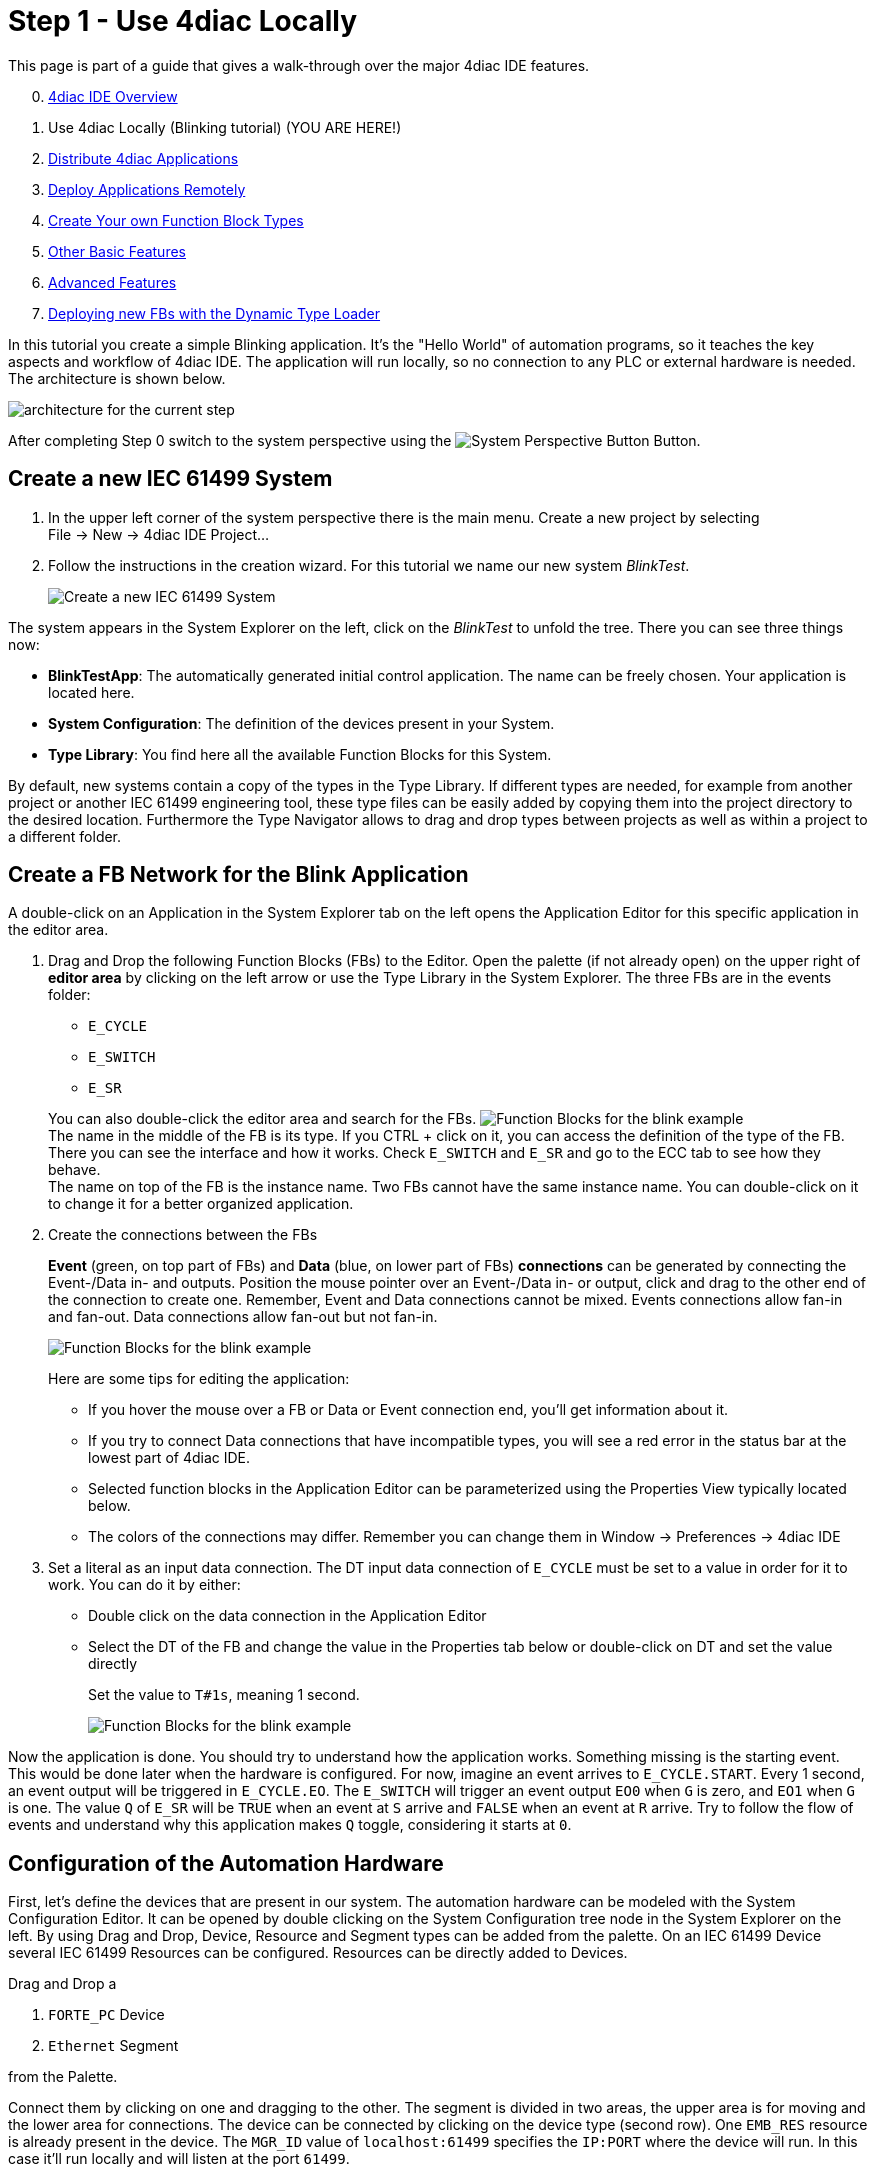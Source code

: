 = [[topOfPage]]Step 1 - Use 4diac Locally
:lang: en

This page is part of a guide that gives a walk-through over the major 4diac IDE features.

[start=0]
. xref:overview.adoc[4diac IDE Overview]
. Use 4diac Locally (Blinking tutorial) (YOU ARE HERE!)
. xref:distribute4diac.adoc[Distribute 4diac Applications]
. xref:use4diacRemotely.adoc[Deploy Applications Remotely]
. xref:createOwnTypes.adoc[Create Your own Function Block Types]
. xref:otherUseful.adoc[Other Basic Features]
. xref:advancedFeatures.adoc[Advanced Features]
. xref:dynamicTypeLoader.adoc[Deploying new FBs with the Dynamic Type Loader]

In this tutorial you create a simple Blinking application. 
It's the "Hello World" of automation programs, so it teaches the key aspects and workflow of 4diac IDE. 
The application will run locally, so no connection to any PLC or external hardware is needed. 
The architecture is shown below.

image:./img/locallyArchitecture.png[architecture for the current step]

After completing Step 0 switch to the system perspective using the image:./img/system.png[System Perspective Button] Button.

== [[createSystem]]Create a new IEC 61499 System

. In the upper left corner of the system perspective there is the main menu. 
  Create a new project by selecting +
  [.menu4diac]#File → New → 4diac IDE Project...#
. Follow the instructions in the creation wizard. 
  For this tutorial we name our new system _BlinkTest_.
+
image:./img/Step1/newSystemWizard.png[Create a new IEC 61499 System]

The system appears in the [.view4diac]#System Explorer# on the left, click on the _BlinkTest_ to unfold the tree. 
There you can see three things now:

* *BlinkTestApp*: The automatically generated initial control application. 
  The name can be freely chosen. 
  Your application is located here.
* *System Configuration*: The definition of the devices present in your System.
* *Type Library*: You find here all the available Function Blocks for this System.

By default, new systems contain a copy of the types in the Type Library.
If different types are needed, for example from another project or another IEC 61499 engineering tool, these type files can be easily added by copying them into the project directory to the desired location.
Furthermore the [.view4diac]#Type Navigator# allows to drag and drop types between projects as well as within a project to a different folder.

== [[createNetwork]]Create a FB Network for the Blink Application

A double-click on an Application in the System Explorer tab on the left opens the Application Editor for this specific application in the editor area.

. Drag and Drop the following Function Blocks (FBs) to the Editor. 
  Open the palette (if not already open) on the upper right of *editor area* by clicking on the left arrow or use the Type Library in the  System Explorer. 
  The three FBs are in the [.folderLocation]#events# folder:
* `E_CYCLE`
* `E_SWITCH`
* `E_SR`

+
You can also double-click the editor area and search for the FBs. 
image:./img/Step1/blinkFBs.png[Function Blocks for the blink example] +
The name in the middle of the FB is its type. If you CTRL + click on it, you can access the definition of the type of the FB. 
There you can see the interface and how it works. 
Check `E_SWITCH` and `E_SR` and go to the ECC tab to see how they behave. +
The name on top of the FB is the instance name. 
Two FBs cannot have the same instance name. 
You can double-click on it to change it for a better organized application.
. Create the connections between the FBs
+
*Event* (green, on top part of FBs) and *Data* (blue, on lower part of FBs) *connections* can be generated by connecting the Event-/Data in- and outputs. 
Position the mouse pointer over an Event-/Data in- or output, click and drag to the other end of the connection to create one.
Remember, Event and Data connections cannot be mixed. Events connections allow fan-in and fan-out. 
Data connections allow fan-out but not fan-in. 
+
image:./img/Step1/blinkWithConnections.png[Function Blocks for the blink example]
+
Here are some tips for editing the application:

* If you hover the mouse over a FB or Data or Event connection end, you'll get information about it.
* If you try to connect Data connections that have incompatible types, you will see a red error in the status bar at the lowest part of 4diac IDE.
* Selected function blocks in the [.view4diac]#Application Editor# can be parameterized using the [.view4diac]#Properties View# typically located below.
* The colors of the connections may differ.
  Remember you can change them in [.menu4diac]#Window → Preferences → 4diac IDE#
. Set a literal as an input data connection. 
  The DT input data connection of `E_CYCLE` must be set to a value in order for it to work.
  You can do it by either:
* Double click on the data connection in the Application Editor
* Select the DT of the FB and change the value in the Properties tab below or double-click on DT and set the value directly
+
Set the value to `T#1s`, meaning 1 second.
+
image:./img/Step1/blinkComplete.png[Function Blocks for the blink example]

Now the application is done. 
You should try to understand how the application works. 
Something missing is the starting event. 
This would be done later when the hardware is configured. 
For now, imagine an event arrives to `E_CYCLE.START`. 
Every 1 second, an event output will be triggered in `E_CYCLE.EO`. 
The `E_SWITCH` will trigger an event output `EO0` when `G` is zero, and `EO1` when `G` is one. 
The value `Q` of `E_SR` will be `TRUE` when an event at `S` arrive and `FALSE` when an event at `R` arrive. 
Try to follow the flow of events and understand why this application makes `Q` toggle, considering it starts at `0`.

== [[configureHardware]]Configuration of the Automation Hardware

First, let's define the devices that are present in our system. 
The automation hardware can be modeled with the [.view4diac]#System Configuration Editor#. 
It can be opened by double clicking on the [.view4diac]#System Configuration# tree node in the [.view4diac]#System Explorer# on the left. 
By using Drag and Drop, Device, Resource and Segment types can be added from the palette. 
On an IEC 61499 Device several IEC 61499 Resources can be configured. 
Resources can be directly added to Devices.

Drag and Drop a

. `FORTE_PC` Device
. `Ethernet` Segment

from the Palette.

Connect them by clicking on one and dragging to the other. 
The segment is divided in two areas, the upper area is for moving and the lower area for connections.
The device can be connected by clicking on the device type (second row). 
One `EMB_RES` resource is already present in the device. 
The `MGR_ID` value of `localhost:61499` specifies the `IP:PORT` where the device will run. 
In this case it'll run locally and will listen at the port `61499`.

image:./img/Step1/systemConfigurationEditor.png[System Configuration Editor]

The color is automatically generated for better orientation in the system. 
When several devices or segments are in use, you can see at a glance where the FB belongs to. 
If you like to change the color, click on the device or segment. 
In the property view on the bottom of the screen you find the tab Appearance. 
Here you can choose a color you like best.

Check that the Profile in the Properties tab is set to `HOLOBLOC`.

For this tutorial we give the device the name `testee`. 
Device names help us to distinguish the different devices from each other. 
Names can be changed in the property view or by double-clicking on the name.

NOTE: The *resource* is automatically generated for your convenience. 
     You can manually add more resources if needed.

`EMB_RES` stands for Embedded Resource. 
We named it `Blinky_RES`.

image:./img/Step1/changeResourceName.png[changing the name of the Resource]

Device and Resource parameters can either be specified directly at each Device/Resource or via the Properties View. 
The [.view4diac]#Properties View# shows the parameters of a IEC 61499 Device/Resource (if it is selected either in the [.view4diac]#System Configuration Editor# or in the [.view4diac]#System Manager View#). 
The most important parameters are the IP address and the port of the device management interface as they are required for the communication between the engineering tool and the Devices (e.g. Download of IEC 61499 Applications).

=== [[deviceProfileConfiguration]]Configuration of the Device's Configuration Profile

In order to support different device vendors' download mechanism you need to specify the device profile to be used for your device. 
Currently 4diac IDE supports the following two device profiles:

* `HOLOBLOC` Device conforming to the _"IEC 61499 Compliance Profile for Feasibility Demonstrations"_. 
   Currently the devices supporting this profile are all `FORTE` devices and `FBDK` devices older than 2009.
* `FBDK2` for FBDK devices version 2 or later.

== [[mapNetworks]]Mapping of Function Block Networks to Devices/Resources

Mapping FBs means defining in which device each FBs will run. 
All mapped FBs are changing their fill color to the device's color during the mapping process.

Go to the Application created before, select the FBs you want to map by left-clicking or drawing a rectangle over it (in this case all of them), +
[.menu4diac]#right click → Map to ... → FORTE_PC → Blinky_RES#

image:./img/Step1/mappingInAppEditor.png[Mapping of Function Block Instances within the Application Editor]

To unmap a Function Block instance from a Resource, use the context menu entry [.menu4diac]#Unmap# of a Function Block in the corresponding [.button4diac]#Application#.


== [[configureResource]]Configure the Resource

You can open the *Resource Editor* by double clicking the Resource (`Blinky_RES`) in the System Configuration, or in the tree in the System Explorer on the left.

There you can find a `START` function block in white. 
This is the default starter function block of the `EMB_RES`. 
This will trigger a `COLD` event when starting. 
The `STOP` is triggered when the PLC is set to a stop state, and the `WARM` when the PLC changes from a stop state back to a run state. Connect both `COLD` and `WARM` to `E_CYCLE.START`.

image:./img/Step1/resourceComplete.png[Resource completely connected]

You also see the FBs that were previously mapped. 
You can add more FBs directly here and they will be already mapped to the resource, or you can unmap the FBs.


== [[overviewEditors]]Overview of the Editors

Before we test our application, let's briefly summarize the elements we've worked with.

[cols=",,,",options="header",]
|===
|Element |Creation |Editation |Tutorial Name
|System |new System |only children can be edited |BlinkTest

|Application |first is automatically generated, furthermore via menu
|Application Editor |BlinkTestApp

|System Configuration |automatically generated, only one per system
|System Configuration Editor |

|Device |System Configuration Editor |System Configuration Editor
|Testee

|Resource |System Configuration Editor |Resource Editor |Blinky_RES
|===

== [[deployingToForte]]Deploying Application to 4diac FORTE

In this step, the Blink application will be deployed to 4diac FORTE running locally on your computer.

. You have to select a 4diac FORTE. +
You can either build your own 4diac FORTE as xref:..//installation/install.html#ownFORTE[shown here] or you can download the 4diac FORTE image that is provided for you for this tutorial on https://eclipse.dev/4diac/en_dow.php[our Homepage]. 
You can save the .exe wherever you like, we have chosen `F:\4diac\4diac IDE\`. 
Go to [.menu4diac]#Windows → Preferences → 4diac IDE → FORTE Preferences#, and in [.addressDoc]#FORTE Location# look for the 4diac FORTE executable and then click _Apply and Close_. +
image:./img/Step1/selectForte.png[select your 4diac FORTE,width=600]
. Start Forte locally on your computer and then simply run the program by clicking on the green arrow. (If you don't have a configuration yet, you can edit/create it with run configuration.)
. The console in 4diac should show the following output
<!--  Connected to device: Testee -->
<!--  Disconnected from device: Testee -->

[.menu4diac]#Delete All Resources# leaves the Device empty, and [.menu4diac]#Kill Device# stops 4diac FORTE. 
You can deploy again after cleaning the Device.

[.menu4diac]#Delete Resource# deletes just the selected resource:

image:./img/Step1/cleanDeviceOrResource.png[Clean Devive or Resource,width=1024]

== [[monitoringApplication]]Monitoring the Application

To observe the outputs of your Application you can use 4diac's monitoring functionality. 
You can enable it in the Toolbar under the Toolbar icon: image:./img/properties/startMon.gif[Monitoring] or doing the following:

. Change to Debug Perspective using the image:./img/perspective/debugButton.gif[Debug Perspective Button] button.
. In the System Explorer, right click on the System → Monitor System
+
image:./img/Step1/enableMonitoring.png[Resource completely connected]

A green circle will appear in the system icon indicating that monitoring is enabled for the system. To watch variables, you can:

* Right Click on a [.menu4diac]#FB → Watch All# or
* Right Click on a [.menu4diac]#Variable → Watch#
+
image:./img/Step1/monitoringWatch.png[Resource completely connected]

The Data and Events are monitored. 
The Data shows the current value and the Events show the times it was triggered. 
You can watch on the directly on the Element or in the Watches view.

Now you can see that _true_ and _false_ alternate. 
If a controller output were connected, a light would now blink at 1 second intervals. 

image:./img/Step1/monitoringWatching.png[Resource completely connected]

You can force values to data inputs and trigger events by right clicking on it and selecting the corresponding command.

image:./img/Step1/monitoringForceOrTrigger.png[Force value]

== Where to go from here?

* Now that you know how to do a centralized solution, let's try and distribute things: +
xref:./distribute4diac.adoc[Step 2 - Distribute 4diac Applications]
* If you want to go the back to see an overall overview of 4diac IDE, here's a link +
xref:./overview.adoc[Step 0 - 4diac IDE Overview] +
* If you want to go back to the Start Here page, we leave you here a fast access +
xref:../index.adoc[Where to Start]

link:#topOfPage[Go to top]
